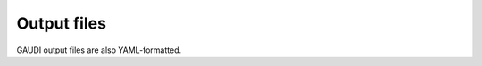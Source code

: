 Output files
============

GAUDI output files are also YAML-formatted.

.. todo::

    * How to interpret results
    * Multi objective solution front

